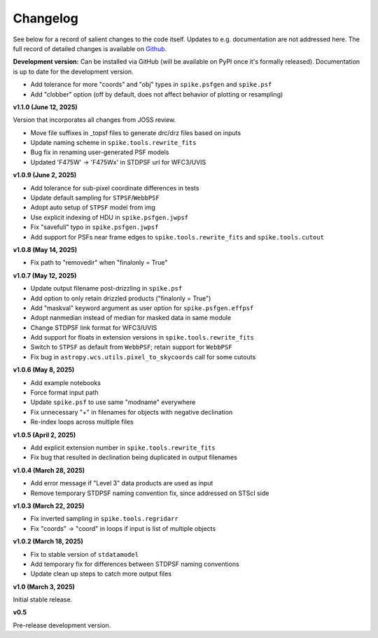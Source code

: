 .. _spike/changelog:

Changelog
=========

See below for a record of salient changes to the code itself. Updates to e.g. documentation are not addressed here. The full record of detailed changes is available on `Github <https://github.com/avapolzin/spike/commits/>`_.

**Development version:**
Can be installed via GitHub (will be available on PyPI once it's formally released).
Documentation is up to date for the development version.

* Add tolerance for more "coords" and "obj" types in ``spike.psfgen`` and ``spike.psf``
* Add "clobber" option (off by default, does not affect behavior of plotting or resampling)


**v1.1.0 (June 12, 2025)**

Version that incorporates all changes from JOSS review.

* Move file suffixes in _topsf files to generate drc/drz files based on inputs
* Update naming scheme in ``spike.tools.rewrite_fits``
* Bug fix in renaming user-generated PSF models
* Updated 'F475W' -> 'F475Wx' in STDPSF url for WFC3/UVIS 


**v1.0.9 (June 2, 2025)**

* Add tolerance for sub-pixel coordinate differences in tests
* Update default sampling for ``STPSF``/``WebbPSF``
* Adopt auto setup of ``STPSF`` model from img
* Use explicit indexing of HDU in ``spike.psfgen.jwpsf``
* Fix "savefull" typo in ``spike.psfgen.jwpsf``
* Add support for PSFs near frame edges to ``spike.tools.rewrite_fits`` and ``spike.tools.cutout``


**v1.0.8 (May 14, 2025)**

* Fix path to "removedir" when "finalonly = True"


**v1.0.7 (May 12, 2025)**

* Update output filename post-drizzling in ``spike.psf``
* Add option to only retain drizzled products ("finalonly = True")
* Add "maskval" keyword argument as user option for ``spike.psfgen.effpsf``
* Adopt nanmedian instead of median for masked data in same module
* Change STDPSF link format for WFC3/UVIS
* Add support for floats in extension versions in ``spike.tools.rewrite_fits``
* Switch to ``STPSF`` as default from ``WebbPSF``; retain support for ``WebbPSF``
* Fix bug in ``astropy.wcs.utils.pixel_to_skycoords`` call for some cutouts


**v1.0.6 (May 8, 2025)**

* Add example notebooks
* Force format input path
* Update ``spike.psf`` to use same "modname" everywhere
* Fix unnecessary "+" in filenames for objects with negative declination
* Re-index loops across multiple files


**v1.0.5 (April 2, 2025)**

* Add explicit extension number in ``spike.tools.rewrite_fits``
* Fix bug that resulted in declination being duplicated in output filenames


**v1.0.4 (March 28, 2025)**

* Add error message if "Level 3" data products are used as input
* Remove temporary STDPSF naming convention fix, since addressed on STScI side


**v1.0.3 (March 22, 2025)**

* Fix inverted sampling in ``spike.tools.regridarr``
* Fix "coords" -> "coord" in loops if input is list of multiple objects


**v1.0.2 (March 18, 2025)**

* Fix to stable version of ``stdatamodel``
* Add temporary fix for differences between STDPSF naming conventions
* Update clean up steps to catch more output files


**v1.0 (March 3, 2025)**

Initial stable release.


**v0.5**

Pre-release development version.